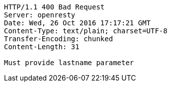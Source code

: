 [source,http,options="nowrap"]
----
HTTP/1.1 400 Bad Request
Server: openresty
Date: Wed, 26 Oct 2016 17:17:21 GMT
Content-Type: text/plain; charset=UTF-8
Transfer-Encoding: chunked
Content-Length: 31

Must provide lastname parameter
----